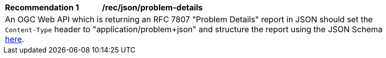 [[rec_json_problem-details]]
[width="90%",cols="2,6a"]
|===
^|*Recommendation {counter:rec-id}* |*/rec/json/problem-details* 
2+|An OGC Web API which is returning an RFC 7807 "Problem Details" report in JSON should set the `Content-Type` header to "application/problem+json" and structure the report using the JSON Schema https://github.com/opengeospatial/ogcapi-common/blob/master/core/openapi/schemas/exception.json[here].
|===
